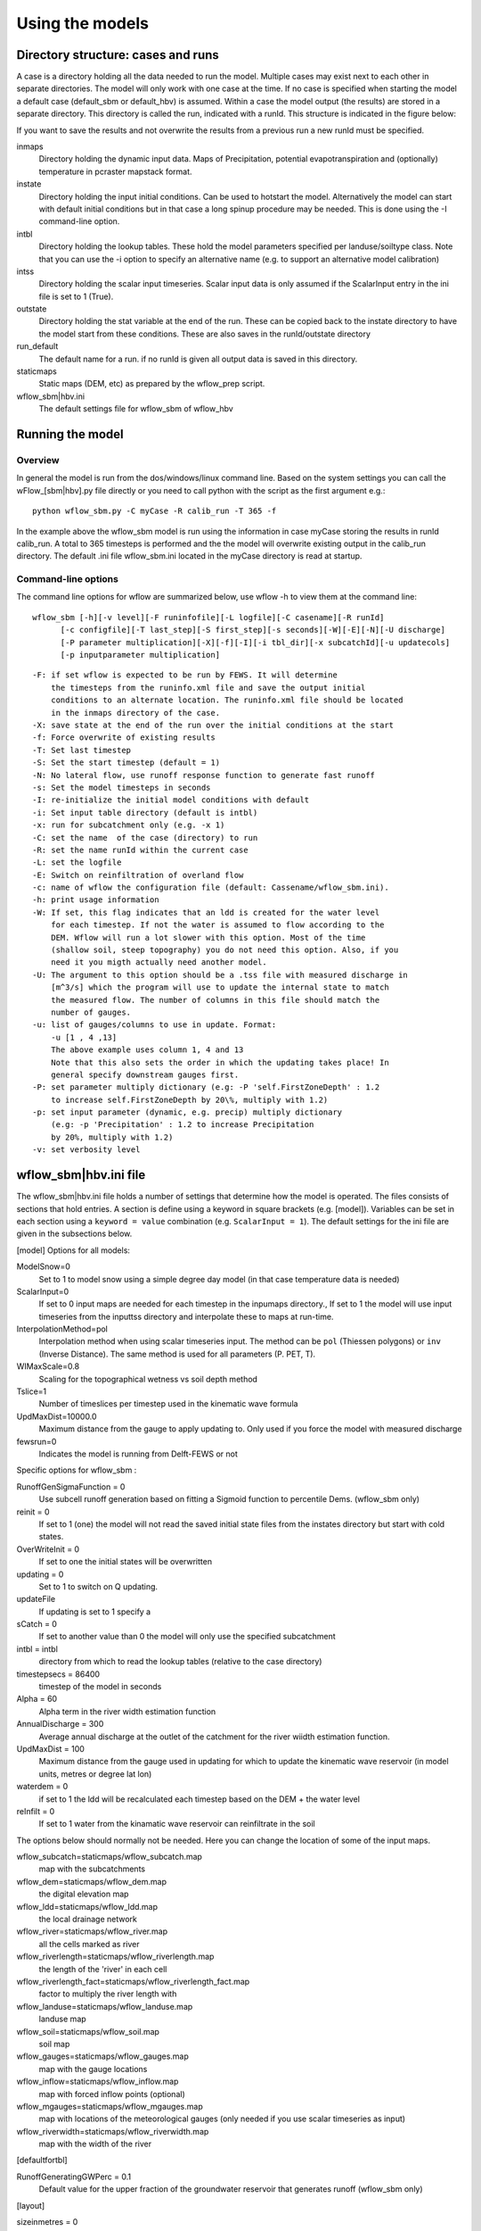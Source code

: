 Using the models
================

Directory structure: cases and runs
-----------------------------------

A case is a directory holding all the data needed to run the model.
Multiple cases may exist next to each other in separate directories. The
model will only work with one case at the time. If no case is
specified when starting the model a default case (default\_sbm or
default\_hbv) is assumed. Within a case the model output (the results)
are stored in a separate directory. This directory is called the run,
indicated with a runId. This structure is indicated in the figure below:

.. digraph:: file_system

   //rankdir=LR;
   size="8,11";
   "Case" -> "inmaps";
   "Case" -> "instate";
   "Case" -> "intbl";
   "Case" -> "intss";
   "Case" -> "outstate";
   "Case" -> "Run";
   "Case" -> "staticmaps";
      "Run" -> " intbl";
      "Run" -> "outmaps";
      "Run" -> " outstate";
      "Run" -> "outsum";
      "Run" -> "runinfo";



If you want to save the results and not overwrite the results from a previous 
run a new runId must be specified.


inmaps
    Directory holding the dynamic input data. Maps of Precipitation,
    potential evapotranspiration and (optionally) temperature in pcraster 
    mapstack format.

instate
    Directory holding the input initial conditions. Can be used to
    hotstart the model. Alternatively the model can start with default
    initial conditions but in that case a long spinup procedure may be
    needed. This is done using the -I command-line option.

intbl
    Directory holding the lookup tables. These hold the model parameters
    specified per landuse/soiltype class. Note that you can use the -i
    option to specify an alternative name (e.g. to support an
    alternative model calibration)

intss
    Directory holding the scalar input timeseries. Scalar input data is
    only assumed if the ScalarInput entry in the ini file is set to 1
    (True).

outstate
    Directory holding the stat variable at the end of the run. These can
    be copied back to the instate directory to have the model start from
    these conditions. These are also saves in the runId/outstate
    directory

run\_default
    The default name for a run. if no runId is given all output data is
    saved in this directory.

staticmaps
    Static maps (DEM, etc) as prepared by the wflow\_prep script.

wflow\_sbm\|hbv.ini
    The default settings file for wflow\_sbm of wflow\_hbv


Running the model
-----------------

Overview
~~~~~~~~

In general the model is run from the dos/windows/linux command line.
Based on the system settings you can call the  wFlow\_[sbm|hbv].py file
directly or you need to call python with the script as the first argument
e.g.:

::

    python wflow_sbm.py -C myCase -R calib_run -T 365 -f

In the example above the  wflow\_sbm  model is run using the
information in case myCase storing the results in runId calib\_run. A
total to 365 timesteps is performed and the the model will overwrite
existing output in the calib\_run directory. The default .ini file
wflow\_sbm.ini located in the myCase directory is read at startup.


Command-line options
~~~~~~~~~~~~~~~~~~~~

The command line options for wflow are summarized below, use  wflow 
-h to view them at the command line:

::

    wflow_sbm [-h][-v level][-F runinfofile][-L logfile][-C casename][-R runId]
          [-c configfile][-T last_step][-S first_step][-s seconds][-W][-E][-N][-U discharge]
          [-P parameter multiplication][-X][-f][-I][-i tbl_dir][-x subcatchId][-u updatecols]
          [-p inputparameter multiplication]

::

    -F: if set wflow is expected to be run by FEWS. It will determine
        the timesteps from the runinfo.xml file and save the output initial
        conditions to an alternate location. The runinfo.xml file should be located
        in the inmaps directory of the case.
    -X: save state at the end of the run over the initial conditions at the start        
    -f: Force overwrite of existing results    
    -T: Set last timestep
    -S: Set the start timestep (default = 1)
    -N: No lateral flow, use runoff response function to generate fast runoff
    -s: Set the model timesteps in seconds
    -I: re-initialize the initial model conditions with default
    -i: Set input table directory (default is intbl)
    -x: run for subcatchment only (e.g. -x 1)
    -C: set the name  of the case (directory) to run
    -R: set the name runId within the current case
    -L: set the logfile
    -E: Switch on reinfiltration of overland flow
    -c: name of wflow the configuration file (default: Cassename/wflow_sbm.ini). 
    -h: print usage information
    -W: If set, this flag indicates that an ldd is created for the water level
        for each timestep. If not the water is assumed to flow according to the 
        DEM. Wflow will run a lot slower with this option. Most of the time
        (shallow soil, steep topography) you do not need this option. Also, if you 
        need it you migth actually need another model.
    -U: The argument to this option should be a .tss file with measured discharge in
        [m^3/s] which the program will use to update the internal state to match 
        the measured flow. The number of columns in this file should match the 
        number of gauges.
    -u: list of gauges/columns to use in update. Format:
        -u [1 , 4 ,13]
        The above example uses column 1, 4 and 13
        Note that this also sets the order in which the updating takes place! In
        general specify downstream gauges first.
    -P: set parameter multiply dictionary (e.g: -P 'self.FirstZoneDepth' : 1.2
        to increase self.FirstZoneDepth by 20\%, multiply with 1.2)
    -p: set input parameter (dynamic, e.g. precip) multiply dictionary 
        (e.g: -p 'Precipitation' : 1.2 to increase Precipitation 
        by 20%, multiply with 1.2)    
    -v: set verbosity level

wflow\_sbm\|hbv.ini file
------------------------

The wflow\_sbm\|hbv.ini file holds a number of settings that determine
how the model is operated. The files consists of sections that hold
entries. A section is define using a keyword in square brackets (e.g.
[model]). Variables can be set in each section using a
``keyword = value`` combination (e.g. ``ScalarInput = 1``). The default
settings for the ini file are given in the subsections below.

[model] Options for all models:


ModelSnow=0
    Set to 1 to model snow using a simple degree day model (in that case
    temperature data is needed)

ScalarInput=0
    If set to 0 input maps are needed for each timestep in the inpumaps
    directory., If set to 1 the model will use input timeseries from the
    inputtss directory and interpolate these to maps at run-time.

InterpolationMethod=pol
    Interpolation method when using scalar timeseries input. The method
    can be ``pol`` (Thiessen polygons) or ``inv`` (Inverse Distance).
    The same method is used for all parameters (P. PET, T).

WIMaxScale=0.8
    Scaling for the topographical wetness vs soil depth method

Tslice=1
    Number of timeslices per timestep used in the kinematic wave formula

UpdMaxDist=10000.0
    Maximum distance from the gauge to apply updating to. Only used if
    you force the model with measured discharge

fewsrun=0
    Indicates the model is running from Delft-FEWS or not

Specific options for  wflow\_sbm :

RunoffGenSigmaFunction = 0
    Use subcell runoff generation based on fitting a Sigmoid function to
    percentile Dems. (wflow\_sbm only) 

    
reinit = 0
    If set to 1 (one) the model will not read the saved initial state files
    from the instates directory but start with cold states.
    
OverWriteInit = 0
    If set to one the initial states will be overwritten
    
updating = 0
    Set to 1 to switch on Q updating. 
    
updateFile
    If updating is set to 1 specify a 

sCatch = 0
    If set to another value than 0 the model will only use the specified subcatchment
    
intbl = intbl
    directory from which to read the lookup tables (relative to the case directory)
    
timestepsecs = 86400
    timestep of the model in seconds

Alpha = 60
    Alpha term in the river width estimation function
    
AnnualDischarge = 300
    Average annual discharge at the outlet of the catchment for the river wiidth estimation function.
    
UpdMaxDist = 100
    Maximum distance from the gauge used in updating for which to update the kinematic wave reservoir (in model units, metres or degree lat lon)

waterdem = 0
    if set to 1 the ldd will be recalculated each timestep based on the DEM + the water level
    
reInfilt = 0
    If set to 1 water from the kinamatic wave reservoir can reinfiltrate in the soil


The options below should normally not be needed. Here you can change the location of some of the input maps.


wflow_subcatch=staticmaps/wflow_subcatch.map
	map with the subcatchments
	
wflow_dem=staticmaps/wflow_dem.map
	the digital elevation map
	
wflow_ldd=staticmaps/wflow_ldd.map
	the local drainage network
	
wflow_river=staticmaps/wflow_river.map
	all the cells marked as river
	
wflow_riverlength=staticmaps/wflow_riverlength.map
	the length of the 'river' in each cell
	
wflow_riverlength_fact=staticmaps/wflow_riverlength_fact.map
	factor to multiply the river length with
	
wflow_landuse=staticmaps/wflow_landuse.map
	landuse map
	
wflow_soil=staticmaps/wflow_soil.map
	soil map
	
wflow_gauges=staticmaps/wflow_gauges.map
	map with the gauge locations
	
wflow_inflow=staticmaps/wflow_inflow.map
	map with forced inflow points (optional)
	
wflow_mgauges=staticmaps/wflow_mgauges.map
	map with locations of the meteorological gauges (only needed if you use scalar timeseries as input)
	
wflow_riverwidth=staticmaps/wflow_riverwidth.map
	map with the width of the river



[defaultfortbl]

RunoffGeneratingGWPerc = 0.1
    Default value for the upper fraction of the groundwater reservoir
    that generates runoff (wflow\_sbm only)



[layout]

sizeinmetres = 0 
    If set to zero the cell-size is given in lat/long (the default),
    otherwise the size is assumed to be in metres.

[outputmaps]

Outputmaps to save per timestep. Valid options for the keys in the 
wFlow\_sbm  model are all variables visible the dynamic section of the
model (see the code). A few useful variables are listed below.

::

    [outputmaps]
    self.Runoff=run
    self.SnowMelt=sno
    self.FirstZoneFlux=fzf
    self.FirstZoneDepth=fir


.. tip:: 
    NB See the wflow.py code for all the available variables as this list
    is incomplete.

The values on the right side of the equal sign can be choosen freely.

Example content:

::

    Self.Runoff=run
    self.FirstZoneFlux=fzf
    self.FirstZoneDepth=fir
     




[outputcsv_0-n]
[outputtss_0-n]

Number of sections to define output timeseries in csv format. Each section
should at lears contain one samplemap item and one or more variables to save.
The samplemap is the map that determines how the timesries are averaged/sampled.
All other items are variabale filename pairs. The filename is given relative 
to the case directory.

Example:

::

    [outputcsv_0]
    samplemap=staticmaps/wflow_subcatch.map
    self.SurfaceRunoffMM=Qsubcatch_avg.csv

    [outputcsv_1]
    samplemap=staticmaps/wflow_gauges.map
    self.SurfaceRunoffMM=Qgauge.csv
    self.WaterLevel=Hgauge.csv

    [outputtss_0]
    samplemap=staticmaps/wflow_landuse.map
    self.SurfaceRunoffMM=Qlu.tss



In the above example the discharge of this model (self.SurfaceRunoffMM) is
saved as an average per subcatchment, a sample at the gauge locations and as 
an average per landuse.


[inputmapstacks]

This section can be used to overwrite the default names of the input mapstacks

Precipitation = /inmaps/P
	timeseries for rainfall

EvapoTranspiration = /inmaps/PET
	potential evapotranspiration
	
Temperature  = /inmaps/TEMP
	temperature time series
	
Inflow = /inmaps/IF
	in/outflow locations (abstractions)
	





Updating using measured data
----------------------------

.. note::

    Updating is only supported in the wflow\_sbm and wflow_hbv models.


If a file (in .tss format) with measured discharge is specified using
the -U command-line option the model will try to update (match) the flow
at the outlet to the measured discharge. In that case the -u option should also be specified
to indicate which of the columns must be used. When updating is switched on the following steps are taken:

-  the difference at the outlet between measured and simulated Q (in mm)
   is determined

-  this difference is added to the unsaturated store for all cells

-  the ratio of measured Q divided by simulated Q at the outlet is used
   to multiply the kinematic wave store with. This ratio is scaled
   according to a maximum distance from the gauge.


Please note the following points when using updating:


- The tss file should have as many columns as there are gauges defined in the model

- The tss file should have enough data points to cover the simulation time

- The -U options should be used to specify which columns to actually use and in which order
  to use them. For example: -u '[1,3,2]' indicates to use column 1,2 and 3 in that order.

All possible options in wflow\_sbm.ini file
-------------------------------------------

::


	[defaultfortbl]
	RunoffGeneratingGWPerc = 0.1

	[layout]
	sizeinmetres = 1

	[fit]
	areamap = staticmaps/wflow_subcatch.map
	areacode = 1
	Q = testing.tss
	WarmUpSteps = 1
	ColMeas = 0
	parameter_1 = RootingDepth
	parameter_0 = M
	ColSim = 0

	[misc]

	[outputmaps]
	self.SurfaceRunoff = run

	[framework]
	debug = 0
	outputformat = 1

	[inputmapstacks]
	Inflow = /inmaps/IF
	Precipitation = /inmaps/P
	Temperature = /inmaps/TEMP
	EvapoTranspiration = /inmaps/PET

	[model]
	wflow_river = staticmaps/wflow_river.map
	InterpolationMethod = inv
	reinit = 1
	WIMaxScale = 0.6
	wflow_riverlength_fact = staticmaps/wflow_riverlength_fact.map
	OverWriteInit = 0
	intbl = intbl
	wflow_riverwidth = staticmaps/wflow_riverwidth.map
	wflow_soil = staticmaps/wflow_soil.map
	ExternalQbase = 0
	updateFile = no_set
	sCatch = 0
	Alpha = 120
	UpdMaxDist = 300000.0
	wflow_subcatch = staticmaps/wflow_subcatch.map
	wflow_mgauges = staticmaps/wflow_mgauges.map
	timestepsecs = 86400
	RunoffGeneratingGWPerc = 1.0
	RunoffGenSigmaFunction = 1
	ScalarInput = 0
	reInfilt = 0
	fewsrun = 0
	wflow_dem = staticmaps/wflow_dem.map
	ModelSnow = 0
	AnnualDischarge = 2290
	wflow_landuse = staticmaps/wflow_landuse.map
	updating = 0
	TemperatureCorrectionMap = staticmaps/wflow_tempcor.map
	wflow_inflow = staticmaps/wflow_inflow.map
	wflow_riverlength = staticmaps/wflow_riverlength.map
	wflow_ldd = staticmaps/wflow_ldd.map
	wflow_gauges = staticmaps/wflow_gauges.map
	Tslice = 1
	waterdem = 0

